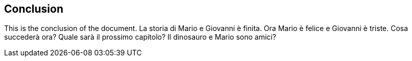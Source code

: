 == Conclusion

This is the conclusion of the document.
La storia di Mario e Giovanni è finita.
Ora Mario è felice e Giovanni è triste.
Cosa succederà ora?
Quale sarà il prossimo capitolo?
Il dinosauro e Mario sono amici?
